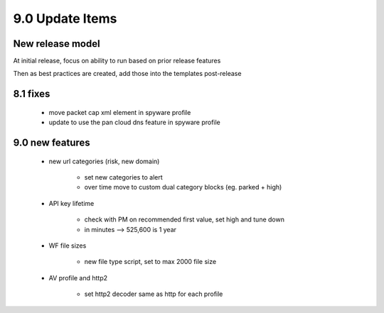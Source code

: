 

9.0 Update Items
================

New release model
-----------------

At initial release, focus on ability to run based on prior release features

Then as best practices are created, add those into the templates post-release


8.1 fixes
---------

    + move packet cap xml element in spyware profile

    + update to use the pan cloud dns feature in spyware profile


9.0 new features
----------------

    + new url categories (risk, new domain)

        * set new categories to alert

        * over time move to custom dual category blocks (eg. parked + high)


    + API key lifetime

        * check with PM on recommended first value, set high and tune down
        * in minutes --> 525,600 is 1 year

    + WF file sizes

        * new file type script, set to max 2000 file size

    + AV profile and http2

        * set http2 decoder same as http for each profile

